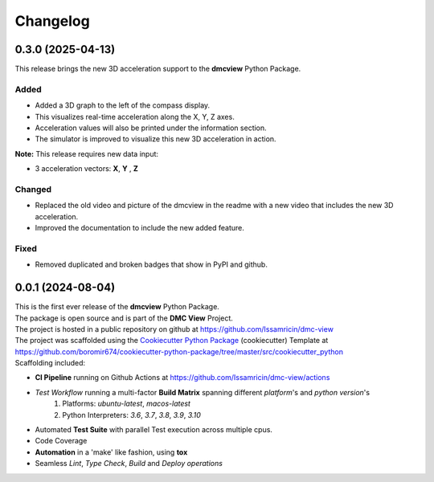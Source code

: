 =========
Changelog
=========


0.3.0 (2025-04-13)
=======================================

| This release brings the new 3D acceleration support to the **dmcview** Python Package.

Added
-----
- Added a 3D graph to the left of the compass display.
- This visualizes real-time acceleration along the X, Y, Z axes.
- Acceleration values will also be printed under the information section.
- The simulator is improved to visualize this new 3D acceleration in action.

**Note:** This release requires new data input:

- 3 acceleration vectors: **X**, **Y** , **Z** 


Changed
-------
- Replaced the old video and picture of the dmcview in the readme with a new video that includes the new 3D acceleration.
- Improved the documentation to include the new added feature.


Fixed
-----
- Removed duplicated and broken badges that show in PyPI and github.


0.0.1 (2024-08-04)
=======================================

| This is the first ever release of the **dmcview** Python Package.
| The package is open source and is part of the **DMC View** Project.
| The project is hosted in a public repository on github at https://github.com/Issamricin/dmc-view
| The project was scaffolded using the `Cookiecutter Python Package`_ (cookiecutter) Template at https://github.com/boromir674/cookiecutter-python-package/tree/master/src/cookiecutter_python

| Scaffolding included:

- **CI Pipeline** running on Github Actions at https://github.com/Issamricin/dmc-view/actions
- `Test Workflow` running a multi-factor **Build Matrix** spanning different `platform`'s and `python version`'s
    1. Platforms: `ubuntu-latest`, `macos-latest`
    2. Python Interpreters: `3.6`, `3.7`, `3.8`, `3.9`, `3.10`

- Automated **Test Suite** with parallel Test execution across multiple cpus.
- Code Coverage
- **Automation** in a 'make' like fashion, using **tox**
- Seamless `Lint`, `Type Check`, `Build` and `Deploy` *operations*


.. LINKS

.. _Cookiecutter Python Package: https://python-package-generator.readthedocs.io/en/master/